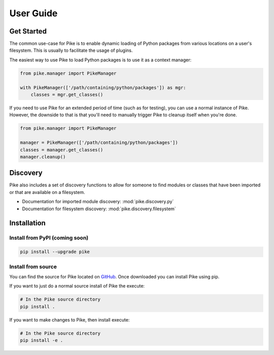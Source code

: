 User Guide
==========

Get Started
-----------

The common use-case for Pike is to enable dynamic loading of Python packages
from various locations on a user's filesystem. This is usually to facilitate
the usage of plugins.

The easiest way to use Pike to load Python packages is to use it as a context
manager:

.. code-block:: python

    from pike.manager import PikeManager

    with PikeManager(['/path/containing/python/packages']) as mgr:
        classes = mgr.get_classes()


If you need to use Pike for an extended period of time (such as for testing),
you can use a normal instance of Pike. However, the downside to that is that
you'll need to manually trigger Pike to cleanup itself when you're done.

.. code-block:: python

    from pike.manager import PikeManager

    manager = PikeManager(['/path/containing/python/packages'])
    classes = manager.get_classes()
    manager.cleanup()


Discovery
----------

Pike also includes a set of discovery functions to allow for someone to find
modules or classes that have been imported or that are available on a filesystem.

* Documentation for imported module discovery: :mod:`pike.discovery.py`
* Documentation for filesystem discovery: :mod:`pike.discovery.filesystem`


Installation
------------

Install from PyPI (coming soon)
^^^^^^^^^^^^^^^^^^^^^^^^^^^^^^^

.. code-block:: shell

    pip install --upgrade pike

Install from source
^^^^^^^^^^^^^^^^^^^

You can find the source for Pike located on GitHub_. Once downloaded you can
install Pike using pip.

If you want to just do a normal source install of Pike the execute:

.. code-block:: shell

    # In the Pike source directory
    pip install .

If you want to make changes to Pike, then install execute:

.. code-block:: shell

    # In the Pike source directory
    pip install -e .


.. _GitHub: https://github.com/pyarmory/pike
